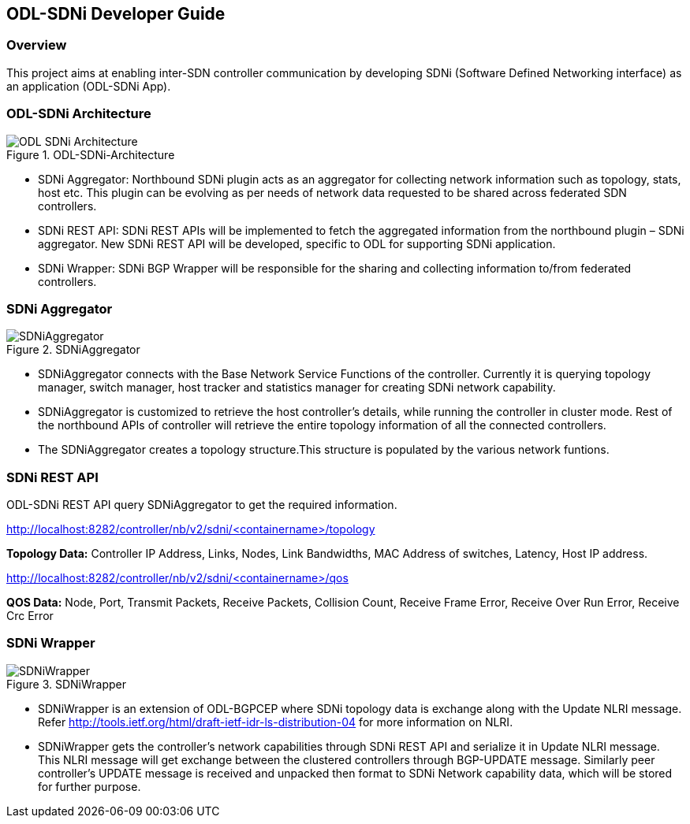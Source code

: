 == ODL-SDNi Developer Guide

=== Overview
This project aims at enabling inter-SDN controller communication by developing SDNi (Software Defined Networking interface) as an application (ODL-SDNi App). 

=== ODL-SDNi Architecture
.ODL-SDNi-Architecture 
image::ODL-SDNi-Architecture.png[]

* SDNi Aggregator: Northbound SDNi plugin acts as an aggregator for collecting network information such as topology, stats, host etc. This plugin can be evolving as per needs of network data requested to be shared across federated SDN controllers.
* SDNi REST API: SDNi REST APIs will be implemented to fetch the aggregated information from the northbound plugin – SDNi aggregator. New SDNi REST API will be developed, specific to ODL for supporting SDNi application.
* SDNi Wrapper: SDNi BGP Wrapper will be responsible for the sharing and collecting information to/from federated controllers.

=== SDNi Aggregator
.SDNiAggregator
image::SDNiAggregator.png[]

* SDNiAggregator connects with the Base Network Service Functions of the controller. Currently it is querying topology manager, switch manager, host tracker and statistics manager for creating SDNi network capability.
* SDNiAggregator is customized to retrieve the host controller’s details, while running the controller in cluster mode. Rest of the northbound APIs of controller will retrieve the entire topology information of all the connected controllers. 
* The SDNiAggregator creates a topology structure.This structure is populated by the various network funtions.

=== SDNi REST API
ODL-SDNi REST API query SDNiAggregator to get the required information.

http://localhost:8282/controller/nb/v2/sdni/<containername>/topology

*Topology Data:* Controller IP Address, Links, Nodes, Link Bandwidths, MAC Address of switches, Latency, Host IP address.

http://localhost:8282/controller/nb/v2/sdni/<containername>/qos

*QOS Data:* Node, Port, Transmit Packets, Receive Packets, Collision Count, Receive Frame Error, Receive Over Run Error, Receive Crc Error

=== SDNi Wrapper
.SDNiWrapper
image::SDNiWrapper.png[]

* SDNiWrapper is an extension of ODL-BGPCEP where SDNi topology data is exchange along with the Update NLRI message. Refer http://tools.ietf.org/html/draft-ietf-idr-ls-distribution-04 for more information on NLRI.
* SDNiWrapper gets the controller’s network capabilities through SDNi REST API and serialize it in Update NLRI message. This NLRI message will get exchange between the clustered controllers through BGP-UPDATE message. Similarly peer controller’s UPDATE message is received and unpacked then format to SDNi Network capability data, which will be stored for further purpose.
